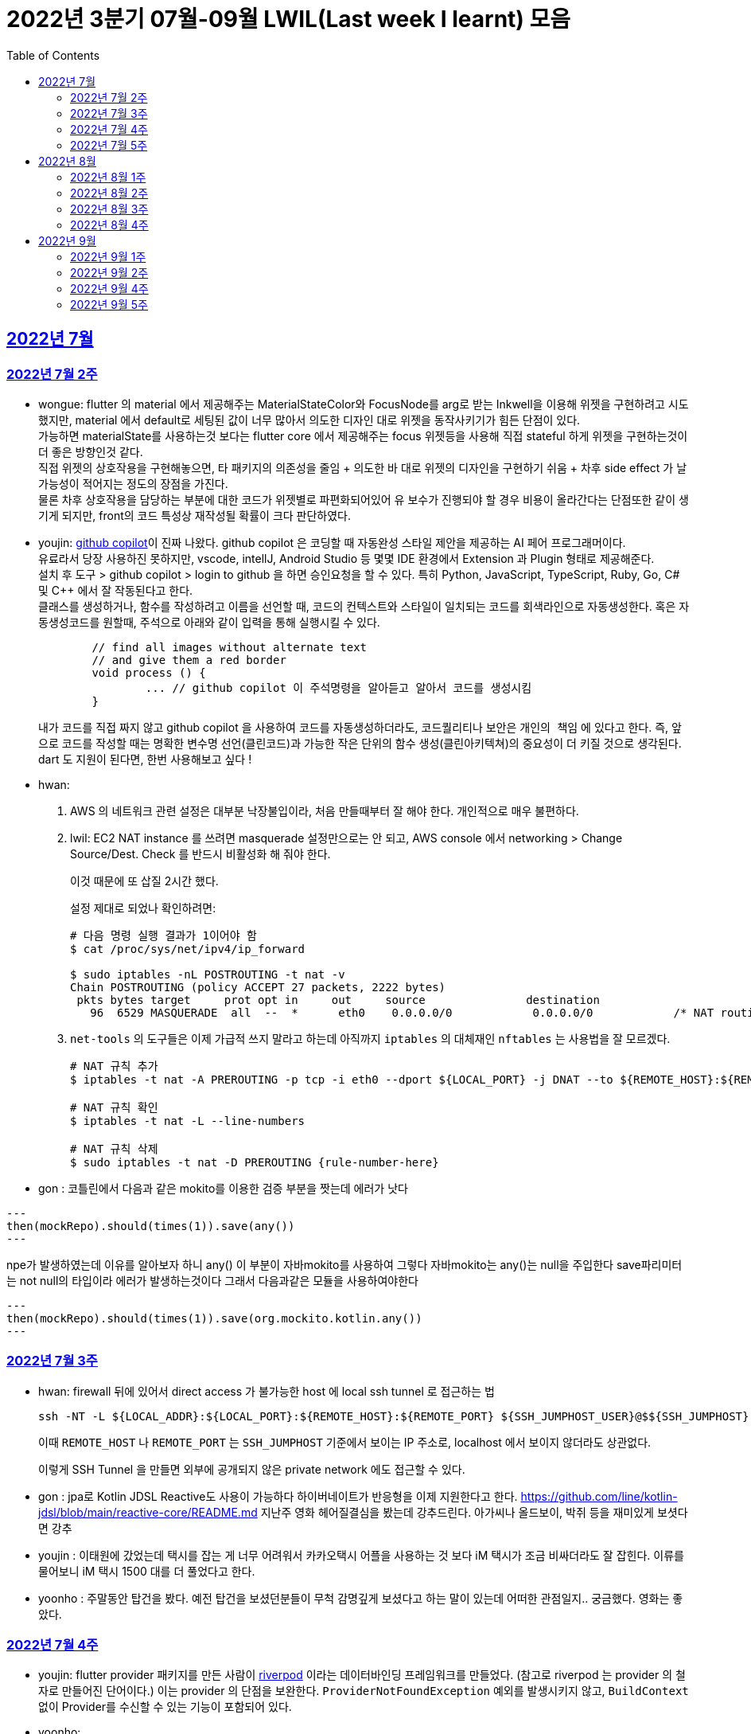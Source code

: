= 2022년 3분기 07월-09월 LWIL(Last week I learnt) 모음
// Metadata:
:description: Last Week I Learnt
:keywords: study, til, lwil
// Settings:
:doctype: book
:toc: left
:toclevels: 4
:sectlinks:
:icons: font


[[section-202207]]
== 2022년 7월

[[section-202207-W2]]
=== 2022년 7월 2주

- wongue: flutter 의 material 에서 제공해주는 MaterialStateColor와 FocusNode를 arg로 받는 Inkwell을 이용해 위젯을 구현하려고 시도했지만, material 에서 default로 세팅된 값이 너무 많아서 의도한 디자인 대로 위젯을 동작사키기가 힘든 단점이 있다. +
가능하면 materialState를 사용하는것 보다는 flutter core 에서 제공해주는 focus 위젯등을 사용해 직접 stateful 하게 위젯을 구현하는것이 더 좋은 방향인것 같다. + 
직접 위젯의 상호작용을 구현해놓으면, 타 패키지의 의존성을 줄임 + 의도한 바 대로 위젯의 디자인을 구현하기 쉬움 + 차후 side effect 가 날 가능성이 적어지는 정도의 장점을 가진다. +
물론 차후 상호작용을 담당하는 부분에 대한 코드가 위젯별로 파편화되어있어 유 보수가 진행되야 할 경우 비용이 올라간다는 단점또한 같이 생기게 되지만, front의 코드 특성상 재작성될 확률이 크다 판단하였다.

- youjin: https://github.com/features/copilot[github copilot]이 진짜 나왔다. github copilot 은 코딩할 때 자동완성 스타일 제안을 제공하는 AI 페어 프로그래머이다. + 
	유료라서 당장 사용하진 못하지만, vscode, intellJ, Android Studio 등 몇몇 IDE 환경에서 Extension 과 Plugin 형태로 제공해준다. +
	설치 후 도구 > github copilot > login to github 을 하면 승인요청을 할 수 있다. 특히 Python, JavaScript, TypeScript, Ruby, Go, C# 및 C++ 에서 잘 작동된다고 한다. +
	클래스를 생성하거나, 함수를 작성하려고 이름을 선언할 때, 코드의 컨텍스트와 스타일이 일치되는 코드를 회색라인으로 자동생성한다. 혹은 자동생성코드를 원할때, 주석으로 아래와 같이 입력을 통해 실행시킬 수 있다. 
+
[source, java]
----
	// find all images without alternate text
	// and give them a red border
	void process () {
		... // github copilot 이 주석명령을 알아듣고 알아서 코드를 생성시킴
	}
----
+ 
내가 코드를 직접 짜지 않고 github copilot 을 사용하여 코드를 자동생성하더라도, 코드퀄리티나 보안은 `개인의 책임` 에 있다고 한다. 즉, 앞으로 코드를 작성할 때는 명확한 변수명 선언(클린코드)과 가능한 작은 단위의 함수 생성(클린아키텍쳐)의 중요성이 더 키질 것으로 생각된다. dart 도 지원이 된다면, 한번 사용해보고 싶다 !

- hwan: 
+
. AWS 의 네트워크 관련 설정은 대부분 낙장불입이라, 처음 만들때부터 잘 해야 한다. 개인적으로 매우 불편하다.

. lwil: EC2 NAT instance 를 쓰려면 masquerade 설정만으로는 안 되고, AWS console 에서 networking > Change Source/Dest. Check 를 반드시 비활성화 해 줘야 한다.
+
이것 때문에 또 삽질 2시간 했다.
+
설정 제대로 되었나 확인하려면:
+
[source, shell]
----
# 다음 명령 실행 결과가 1이어야 함
$ cat /proc/sys/net/ipv4/ip_forward

$ sudo iptables -nL POSTROUTING -t nat -v
Chain POSTROUTING (policy ACCEPT 27 packets, 2222 bytes)
 pkts bytes target     prot opt in     out     source               destination         
   96  6529 MASQUERADE  all  --  *      eth0    0.0.0.0/0            0.0.0.0/0            /* NAT routing rule installed by fck-nat */
----

. `net-tools` 의 도구들은 이제 가급적 쓰지 말라고 하는데 아직까지 `iptables` 의 대체재인 `nftables` 는 사용법을 잘 모르겠다.
+
[source, shell]
----
# NAT 규칙 추가
$ iptables -t nat -A PREROUTING -p tcp -i eth0 --dport ${LOCAL_PORT} -j DNAT --to ${REMOTE_HOST}:${REMOTE_PORT}

# NAT 규칙 확인
$ iptables -t nat -L --line-numbers

# NAT 규칙 삭제
$ sudo iptables -t nat -D PREROUTING {rule-number-here}
----

- gon : 코틀린에서 다음과 같은 mokito를 이용한 검증 부분을 짯는데 에러가 낫다

[source, kotlin]
---
then(mockRepo).should(times(1)).save(any())
---

npe가 발생하였는데 이유를 알아보자 하니 any() 이 부분이 자바mokito를 사용하여 그렇다 
자바mokito는 any()는 null을 주입한다 save파리미터는 not null의 타입이라 에러가 발생하는것이다
그래서 다음과같은 모듈을 사용하여야한다

[source, kotlin]
---
then(mockRepo).should(times(1)).save(org.mockito.kotlin.any())
---

[[section-202207-W3]]
=== 2022년 7월 3주

- hwan: firewall 뒤에 있어서 direct access 가 불가능한 host 에 local ssh tunnel 로 접근하는 법
+
[source,shell]
----
ssh -NT -L ${LOCAL_ADDR}:${LOCAL_PORT}:${REMOTE_HOST}:${REMOTE_PORT} ${SSH_JUMPHOST_USER}@$${SSH_JUMPHOST}
----
+
이때 `REMOTE_HOST` 나 `REMOTE_PORT` 는 `SSH_JUMPHOST` 기준에서 보이는 IP 주소로, localhost 에서 보이지 않더라도 상관없다.
+
이렇게 SSH Tunnel 을 만들면 외부에 공개되지 않은 private network 에도 접근할 수 있다.


- gon :
jpa로 Kotlin JDSL Reactive도 사용이 가능하다
하이버네이트가 반응형을 이제 지원한다고 한다.
https://github.com/line/kotlin-jdsl/blob/main/reactive-core/README.md
지난주 영화 헤어질결심을 봤는데 강추드린다. 아가씨나 올드보이, 박쥐 등을 재미있게 보셧다면 강추 +

- youjin : 이태원에 갔었는데 택시를 잡는 게 너무 어려워서 카카오택시 어플을 사용하는 것 보다 iM 택시가 조금 비싸더라도 잘 잡힌다. 이류를 물어보니 iM 택시 1500 대를 더 풀었다고 한다. +
- yoonho : 주말동안 탑건을 봤다. 예전 탑건을 보셨던분들이 무척 감명깊게 보셨다고 하는 말이 있는데 어떠한 관점일지.. 궁금했다. 영화는 좋았다.

[[section-202207-W4]]
=== 2022년 7월 4주

- youjin: flutter provider 패키지를 만든 사람이 https://riverpod.dev/ko/docs/getting_started[riverpod] 이라는 데이터바인딩 프레임워크를 만들었다. (참고로 riverpod 는 provider 의 철자로 만들어진 단어이다.) 이는 provider 의 단점을 보완한다. `ProviderNotFoundException` 예외를 발생시키지 않고, `BuildContext` 없이 Provider를 수신할 수 있는 기능이 포함되어 있다.

- yoonho: +
admin task를 진행하면서 commerce-api-core의 product domain에서 여러가지 enum class 를 만들고 수정을 해야했다.+
from method에 유효하지 않은 값이 인입시 null 을 반환해야하는지, 에러를 발생시켜야하는지, 아니면 UNDEFINED 라는 element를 반환해야하는지에 따라 +
admin 에서도 여러번의 수정을 거쳐야 했다. +
객체지향 사실과 오해 초반부의 '객체지향 애플리케이션의 아름다움을 결정하는 것이 협력이라면 협력이얼마나 조화를 이루는지를 결정하는 것은 객체다.' 문단을 읽으면서 이러한 수정을 거쳐야했던 기억이 떠올랐다. +
우리가 만드는 어플리케이션 또한 작은 객체들의 협력의 모음으로 구성이되고,
각 객체가 어떻게 설계되는지에 따라 협력 또한 얼마나 잘 할수있는지가 결정된다. +
라는 생각이 들었다.

- wongue: dart TEST 파일을 parts 로 분할 할 때, part 의 파일명을 _test.dart 로 끝내면 melos run test 에서 part 의 파일이 실행되어 package 를 찾을 수 없어 test fail 이 난다. + 
+ TDD는 미리 안해놓으면 일이 두배가 된다.

- hwan: spring boot 에서 testcontainer 쓸 때 다음처럼 환경설정을 해 주면
+
[source,yml]
----
spring:
  datasource:
    driver-class-name: org.testcontainers.jdbc.ContainerDatabaseDriver
    url: jdbc:tc:mysql://localhost:59306/platform_commerce?serverTimezone=UTC&useUnicode=true&character_set_server=utf8mb4&TC_REUSABLE=true;
----
테스트에서 직접 testcontainer 를 환경설정 해 주지 않더라도 테스트 lifecycle 동안 알아서 container 가 올라갔다가 내려온다.
ContainerDatabaseDriver 내부에서 container 를 자동 실행시키고 proxy 하는 기능이 있다.
+
참고 URL: https://github.com/testcontainers/testcontainers-java/blob/master/modules/jdbc/src/main/java/org/testcontainers/jdbc/ContainerDatabaseDriver.java#L124


[[section-202207-W5]]
=== 2022년 7월 5주

- hwan: `autossh` 를 이용해 ssh tunnel 을 항상 서비스처럼 실행하도록 하는 법
+
. 환경변수 파일을 만든다. `yourjumpsshserver` 는 적당한 문자열로 바꿔줄 것.
+
[source,shell]
----
## 파일명: /etc/default/secure-tunnel@yourjumpsshserver

TARGET=yourjumpsshserver
LOCAL_ADDR=0.0.0.0
LOCAL_PORT=22
# port that will be use to ssh at remote server
REMOTE_PORT=54322
# change user as per remote server
USERNAME=user
# change SSH port used at jump server
SSH_TARGET_PORT=22
----

. `systemd` 서비스 정의 파일을 만든다.
+
[source,shell]
----
## 파일명: /etc/systemd/system/secure-tunnel@.service

[Unit]
Description=Setup a secure tunnel to %I
After=network.target

[Service]
Environment="LOCAL_ADDR=localhost"
EnvironmentFile=/etc/default/secure-tunnel@%i
Environment="AUTOSSH_GATETIME=0"
ExecStart=/usr/bin/autossh -M 0 -o "ExitOnForwardFailure=yes" -o "ServerAliveInterval 30" -o "ServerAliveCountMax 3" -NR ${REMOTE_PORT}:${LOCAL_ADDR}:${LOCAL_PORT} -p ${SSH_TARGET_PORT} ${USERNAME}@${TARGET}

# Restart every >2 seconds to avoid StartLimitInterval failure
RestartSec=5
Restart=always

[Install]
WantedBy=multi-user.target
----

. 서비스를 등록한다.
+
[source,shell]
----
# systemctl enable secure-tunnel@yourjumpsshserver.service && systemctl start secure-tunnel@yourjumpsshserver.service
----

. service 동작 여부를 확인해 본다.
+
[source,shell]
----
# systemctl status secure-tunnel@yourjumpsshserver.service
----
+
- youjin: 인스타를 이용하다가 어느 날부터 개인정보 동의를 구하는 버튼이 뜨기 시작했다. 자세히 알아보니, 메타가 다음 달 8일까지 필수적으로 개인정보 관련한 동의를 구한다고 한다. 총 6가지로 개인정보의 수집 및 이용, 개인정보의 제공, 개인정보의 국가 간 이전, 위치 정보, 개인정보 처리방침 업데이트, 이용 약관 등이다. 메타는 개인정보에 따라 '맞춤형 정보'를 제공하기 위해서라고 한다. 이는 한국 이용자들에게 반발을 사고 있고, 국내 개인정보보호법에서도 "이용자가 필요 최소한의 개인정보 이외의 개인정보를 제공하지 않는다는 이유로 서비스의 제공을 거부해서는 안 된다"고 규정하고 있다고 한다. 앞으로도 어떻게 콘텐츠가 전달될지 궁금하다. 
그리고, 인스타 UX UI 가 업데이트 되었는데 개인적으로는 너무 불편하다. 친구들과 얘기를 해보니 랜덤하게 업데이트 된 것 같다. 나는 우연히 업데이트가 된 것 같은데, 북마크 기능이 바로 보이지 않으며 피드를 무조건 하나씩만 볼 수 있게 변경되었다. +
- wongue: 주말동안 남는 시간에 flutter docs를 짬짬이 읽어봤다. flutter 는 ui를 C++ 기반의 엔진인 Skia에 의존하여 표현한다는걸 알게됬다. +
따라서 flutter ui의 기능의 한계 또한 skia 엔진에 제한될 꺼라 생각되니, 앞으로 간단하게 skia 엔진을 알아볼 생각이다. +
+ flutter widget test에서 find.byType메소드로 넘겨쥬는 인자중, 제너릭을 받는 타입은 이를 명시하여야만 한다. +
(ex find.byType(Radio<int>);)
- gon: kotlin으로 jpa를 사용하던 도중 lazy로딩이 예상과 다르게 동작하였다 원인을 살펴보니 코틀린은 모든 클래스를 final로 상속불가로 만든다 하지만 jpa는 엔티티를 상속받아 프록시객체를 만들어 동작하는데 이부분에서 오는 차이때문이라고 생각된다. 그래서 entity어노테이션이 붙으면 상속가능하도록 설정하니 문제해결되었다. +
- yoonho: 
엑셀의 함수를 이용해 UUID를 생성할 수 있다.
+
[source,excel]
----
=CONCATENATE(DEC2HEX(RANDBETWEEN(0,4294967295),8),"-",DEC2HEX(RANDBETWEEN(0,65535),4),"-",DEC2HEX(RANDBETWEEN(16384,20479),4),"-",DEC2HEX(RANDBETWEEN(32768,49151),4),"-",DEC2HEX(RANDBETWEEN(0,65535),4),DEC2HEX(RANDBETWEEN(0,4294967295),8))
----
+
but 새로운 내용이 입력될 때마다 값이 매번 갱신되므로 값(이미 나온 UUID)를 한번 복사해주어야한다.


[[section-202208]]
== 2022년 8월

[[section-202208-W1]]
=== 2022년 8월 1주

- hwan: Android studio 에서 Flutter project 를 열면 간혹 Logcat, Profiler 등이 안 뜨는 경우가 있어 굉장히 불편하다. 이 때는, File > Project Structure 메뉴에 진입한 후, Project Facet 에 Android 설정이 빠져있는건 아닌지 한번 확인해 보자. 간단한 설정인데 3주동안 못 찾아서 고생했다. ㅜㅜ

- wongue: dart와 node.js 비슷한 특성을 공유한다. dart 의 병렬성을 정리한 김에 node.js 에서는 어떤 방식으로 구현했나 찾아봤는데, cluster 모듈을 사용해 멀티코어 프로그레밍을 구현 할 수 있다고 한다. +
++ 메모리를 공유하지 못하는걸 보아하니 thread 보다는 isolate 에 가까운것 같다.

- gon: 젯브레인에서 인텔리제이를 이은 차세대 ide를 개발하고 있다 한다 https://www.jetbrains.com/ko-kr/fleet/?_ga=2.128332367.2134819592.1659250788-12276751.1658968519&_gac=1.224601576.1659250790.CjwKCAjwrZOXBhACEiwA0EoRD00otOS5qQT8mjf9oI1JvymbgaLOh4NsCWqJZiXaOlBGLoemRoBM3xoCTNAQAvD_BwE&_gl=1*1gl9j9d*_ga*MTIyNzY3NTEuMTY1ODk2ODUxOQ..*_ga_9J976DJZ68*MTY1OTI1MDc4OC42LjEuMTY1OTI1NDg0My41Mw

- youjin: 딥링크란, 앱에서 링크를 타고 들어가는 링크를 의미한다. 안드로이드에서는 '앱링크'를 사용하고, iOS에서는 '유니버셜 링크'를 활용한다고 한다. 그런데, 이 방식은 몇몇 브라우저에서는 잘 적용되지 않을 가능성이 있어서 Deferred DeepLink를 많이 활용한다. 이는 앱이 설치되어 있으면: 앱이 바로 열리면서 해당 컨텐츠 실행하고, 앱이 설치되어 있지 않으면: 딥링크 동작을 지연시켰다가 앱설치이후 실행되었을때 해당 컨텐츠를 실행하는 방식이다. 친구 추천코드로 활용할 때 많이 쓰인다고 한다.

[[section-202208-W2]]
=== 2022년 8월 2주

- wongue: flutter에서 UI를 위해 사용되는 Tree는 한 종류만 있지 않다는걸 알게되었다. +
그 중, paint와 layout을 담당하는 트리가 있는데, 이러한 tree의 순회를 O(n)의 시간에 구현하기 위해 트리의 상위 노드는 자식 노드에 대해 아무런 정보도 들고 있지 않고, 이를 위해 BuildContext가 필요함을 알게되었다. +
++ await 으로 동기화 시키지 않은 비동기함수는 동작을 예상하기도, 이를 검증하기도 쉽지 않다는것을 느꼈다.

- hwan: AsciiDoc 은 MD 와 달리 Passthrough Block 라는 기능을 명시적으로 선언해야 HTML tag 를 삽입할 수 있다. 그렇지 않으면 HTML tag 는 전부 escape 된다.
+
HTML 을 그냥 삽입할 수 있는 MD 대비 보안상 더 나은 모델인 것 같다.
+
[source,asciidoc]
----
++++
<a download="example.txt" href="data:application/octet-stream;base64, ...">Download example.txt</a>
++++
----
+
같은 형태로 활용 가능하다.

- gon: jpa에서 soft delete를 지원한다 서버 api에 적용해보면 굉장히 편리할것 같다
- youjin: 노션과 비슷한 옵시디언 노트가 출시되었다. 아직은 major 버전이 0 이긴하지만 유심히 살펴볼 필요가 있다. 노션보다 웹접근성은 조금 떨어지지만, 아무리 많은 파일을 생성해도 노션처럼 버벅이거나 무거워지지 않는 장점이 있다. 그리고 무엇보다, 노션은 디렉토리 구조처럼 파일을 정리할 수 있는 장점이 있지만 옵시디언노트는 사람의 뇌구조와 비슷하게, 파일들과 연결여부를 선으로 연결시켜, 시각적으로 보여준다.

[[section-202208-W3]]
=== 2022년 8월 3주
- gon: sql에서 uuid를 직접 인서트할려고 다음과 같은 방법으로 진행하였다
+
[source,sql]
----
insert into someTbl(fk_id, uuid) values (17, '2A6270D93F724FCBB270BF66ABD75100');
----
+
하지만 에러가 발생하였다 원인을 살펴보니 uuid를 직접인서트해야할땐 
+
[source,sql]
----
(unhex(replace(''2A6270D93F724FCBB270BF66ABD75100'',''-'','''')))
----
+
이런식으로 uuid를 변환해야한다
+
추가로 mysql 8부터 UUID_TO_BIN 같은 함수가 지원된다 한다 
mysql에서 해결하였으나 현재 h2에서 막혀있다

- hwan: dart 에서 conditional import 하기
+
[source,dart]
----
import '_file_downloader_native.dart'
    if (dart.library.html) '_file_downloader_web.dart' as file_downloader;
----
+
근데 이 기능이 왜 dart language tour 에는 없는지 궁금하다. 아무튼 이렇게 하면 조건부 import 를 할 수 있다.
+
https://github.com/dart-lang/sdk/issues/34262#issuecomment-416129832
+
여기 보면 적용 범위가 매우 제한되어 있음을 확인할 수 있다. 그래서 공식 문서에는 안 나와 있나 보다.

- youjin: 인터스텔라 같은 컴퓨터 영화중에 명작이 없을까 찾아보다가 다들 매트릭스를 추천해주어서 매트릭스 1을 봤다. 거기에 인스턴스들과 오퍼레이터 등등 아는 단어가 나와서 다시 한번 다들 보는 걸 추천드린다.

- wongue: goole 에서 새로 발표한 carbon lang 에 관심이 가 조금 알아봤다.
+ 처음에 기대한 것은 c++ 의 로우 레벨을 담당할 다음 세대 언어를 기대했는데, (Rust 의 경쟁자 언어) 알아보니 그런 목적보다는, 이미 구글은 수많은 c++ 기반 레거시 코드들을 가지고 있는 상황인데, c++ 언어의 기능 추가를 구글에서 원하는 방향대로 진행 할 수 없다보니, 내부의 유-보수 를 위해 c++ 호환 언어 하나를 만들었다는 느낌이 강하다.

[[section-202208-W4]]
=== 2022년 8월 4주
- hwan: 삼복 더위라고 일컫는 초복, 중복, 말복은 고대 중국에서 유래한 풍습이라고 한다. 닭이나 개를 잡아먹은 이유는 소, 돼지와 달리 키우는 비용이 매우 저렴하며 농경 사회에서 단백질과 지방 섭취 기회가 흔하지 않았기 때문이란다. 그리고 닭과 개는 십이지의 끝쪽에 있는 동물들이며 오행 사상에서는 이들이 가을을 상징한다고 보았단다. 이 동물들을 하늘에 제물로 바침으로써 더위가 빨리 물러가고, 가을이 빨리 오기를 기원하는 의미라고 한다.

- wongue: 지난주간 저수준 문자열에 관래 다룰 일이 생기며 알게된 사실인데, 고수준 문자열 타입 String 의 첫글자가 대문자로 시작하는건 Java에서 String은 Primitive Type 이 아닌 Object 로 구현되었던 점 부터 유래한 관습적인 명명법인것을 알게되었다. +
하지만 꼭 모든 언어에서 지켜지는것은 아닌듯하다. 반례로 c++ 에서는 <string> 은 소문자로 시작한다. 

- gon : mysql에서 JSON type의 컬럼일 경우 안에 컬럼 안족 값에 검색을 걸수 있다는 것을 알게되었다. 물론 속도이슈나 여러 조인시 어떠한 인덱스를 타는지 확인은 해봐야겠지만 가끔 검색하는 api나 데이터 분석용으로 넣는 데이터를 json으로 넣는건 고려해볼만 한것 같다.

- youjin: 사람들이 하는 활동에는 최적으로 느끼는 각도가 있다고 한다. 업무,게임,독서 등은 108도, 영화,TV는 130도, 휴식,취침은 170도가 인체공학적인 자세각도이다. 바른 자세의 습관이 평생습관을 좌우할할테니 앞으로 바른 자세로 코딩을 하자.

[[section-202209]]
== 2022년 9월

[[section-202209-W1]]
=== 2022년 9월 1주
- wongue: dart 는 내부적으로 Map 을 https://api.dart.dev/be/175791/dart-collection/LinkedHashMap-class.html[_LinkedHashMap Class] 로 구현한다. +
linkedHashmap은 hask table 과는 다르게, 입력된 키의 순서를 보장한다. +
이러한 특성을 보장하기 위해, hashtable과 별개로 키의 입력 정보가 저장된 Doubly-Linked List 를 추가로 들고있기 때문에, 단순한 hash table(or dictionary) 에 비해 메모리를 더 소모하는 단점또한 가지고 있다.

- hwan: Infra 를 이용한 Test 는 항상 `@SpringBootTest` 만 써서 하다보니 몰랐지만 `@SpringBootTest` 가 느린 환경에서 Test slice 를 적용할 경우 Repository 등을 내가 수동으로 등록해 줘야 하는 테스트 환경이 생기기 시작한다.
+
특히 jpa 의 경우 spring-data-jpa + hibernate 가 JPA 의 전체인양 착각하고 있었는데, Test slice 환경에서는 EntityManager 를 저수준에서 직접 제어해야 하는 경우가 종종 있다. 가령, Read-only repository 를 테스트해야 하는 상황이라던지.
+
Slice 환경에서 Test 를 작성하다 보면 Persistent context 와 Entity Lifecycle 을 왜 자세히 알아야 하는지 몸으로 체감할 수 있다.
+
.System Under Test
[source,kotlin]
----
interface ReadOnlyUserRepository {
    fun findById(id: Long): User
}

interface UserRepository : ReadOnlyUserRepository {
    fun save(user: User): User
}
----
+
.UserRepository Test code
[source,kotlin]
----
@SpringBootTest
class RepositorySpec {
    @Autowired
    private lateinit var sut: UserRepository

    @Test
    fun `저장한 자료를 잘 찾아올 수 있다`() {
        // given:
        val data = randomUser()

        // when:
        val saved = sut.save(data)

        // then:
        val found = sut.findById(saved.id)

        // expect:
        assertThat(found, `is`(saved))
    }
}
----
+
.ReadOnlyUserRepository Test code
[source,kotlin]
----
@SpringBootTest
class RepositorySpec {
    @Autowired
    private lateinit var sut: ReadOnlyUserRepository

    @Autowired
    private lateinit var em: EntityManager

    @Test
    fun `저장한 자료를 잘 찾아올 수 있다`() {
        // given:
        val data = randomUser()

        // when:
        em.persist(data)
        em.flush()

        // then:
        val found = sut.findById(data.id)

        // expect:
        assertThat(found, `is`(saved))
    }
}
----

[[section-202209-W2]]
=== 2022년 9월 2주
- wongue: dart 의 제너릭을 제대로 이해하지 못해서 1시간동안 삽질을 하며 알게 된 사실.
+
[source,dart]
----
String testFuntion(String parm) => parm;

class TestClass<String, T> {
	String get testArg;
	Function<String> testmethod() => testFunction(testArg);
}
----
+
이거 신텍스 에러 난다. 왜냐면 제너릭의 타입 지정은 사용하는 측에서 해야하기 때문. ... 그러면 원시타입 관련해서는 예약어로 만들어주면 안됬을까.

- hwan: jpa 의 `@Embeddable` 안에 있는 `@Column` 은 적용 안된다.
+
또한 link:https://docs.jboss.org/hibernate/jpa/2.1/api/javax/persistence/AttributeOverride.html[`@AttributeOverride`] 나 link:https://docs.jboss.org/hibernate/jpa/2.1/api/javax/persistence/AssociationOverrides.html[`@AssociationOverrides`] 를 이용해 해결할 경우 @Lob 설정 등이 날아가기 때문에 조심해야 한다.

- gon : 제주도의 날씨예보는 믿지 않는것이 좋다 4일동안 비100%였지만 비가안왔다 파도도 안높았다;
기술 애기 : 코틀린/js로 개발시 라이브 뷰? 기능이 굉장히 느리게 작동한다 이유는 kotlin -> js로 컴파일을 거친다음 랜더링을 해야하기때문이다.
개인적은 맛보기 후기로는 이문제가 해결되지 않으면 FE의 메인기술이 되기가 힘들것으로 보인다

- youjin: testParams 로 테스트를 검증하는 로직을 작성했는데, 이때 `Late Initial Error` 가 났다. 그때 해결방법은 `TestWidgetFlutterBinding.ensureInitialized()` 를 해주면 됐다.
궁극적으로 이 에러가 난 이유는, test() 가 실행되는 순서때문이었는데, 먼저 late하게 변수가 선언되고(아직 할당이 되지 않은 채) setUp에서 할당을 바로 해줄꺼라고 기대하지만, 바로 expectTestParams() 함수가 실행이 된다. 그래서 late error 가 났던 것이다. `TestWidgetFlutterBinding.ensureInitialized()` 를 통해 초기화를 강제하니까 오류를 바로 잡을 수 있었다.
+
[source,dart]
----
void main() {

        group('', () {
          late MockType mockType;
          late Api api;
          late RepositoryImpl repositoryImpl;

          setUp(() {
	    mockType = = MockType(true);
            api = MockApi();
            repositoryImpl =
                RepositoryImpl.newInstance(mockType: mockType, api: api);
          });
	  
	  ...
	  void expectTestParams(){
	  	test('', (){});
	  }
	  ...
	  
----

[[section-202209-W4]]
=== 2022년 9월 4주
- gon: 이번 재고관리를 위한 cache용 솔루션을 redis를 선택하였다. +
단순히 빠르기를 위함이라면 mysql의 memory db를 사용하는 방법도 있었지만 redis를 선택한 결정적 이유는 다음과같습니다. +
`redis는 단일 쓰레드를 사용하여 분산 잠금이 필요없다 또한 Master - Slave의 구조로 되어있어 변경사항에대하여 동기화를 지원합니다`
mysql의 memory의 경우 lock이 테이블단위로 수정이 일어나면 모든 요청이 대기해야합니다. 즉 분산잠금이 필요합니다.

- hwan: 다음과 같은 값 객체가 있다고 하고,
+
[source, kotlin]
----
data class OrderedValue(
    val value: String,
    val order: Int
): Comparable<OrderedValue> {
    override fun compareTo(other: OrderedValue): Int = this.order.compareTo(other.order)
}
----
+
`OrderedValue` 를 담은 `Collection<OrderedValue>` 를 정렬된 Collection 으로 바꾸려면 

.. {empty}
+
[source, kotlin]
----
Collection<OrderedValue>.toSortedSet()          // returns Set<OrderedValue>
----
+
vs
.. {empty}
+
[source, kotlin]
----
Collection<OrderedValue>.toSet().ordered()      // returns List<OrderedValue>
----
+
둘 중 무엇을 써야 할까?
+
둘 중 1 은 만약 order는 같고 value가 다른 collection 들이 있을 경우, order 기준으로 하나만 남긴다.
+
따라서 이런 현상을 막으려면 모든 field 를 compare 시점에 활용하도록 구현해야 한다.
+
참고로 TreeSet 의 JavaDoc 을 읽어보면 이런 구문이 있다.
+
[source, java]
----
/*
 * <p>Note that the ordering maintained by a set (whether or not an explicit
 * comparator is provided) must be <i>consistent with equals</i> if it is to
 * correctly implement the {@code Set} interface.  (See {@code Comparable}
 * or {@code Comparator} for a precise definition of <i>consistent with
 * equals</i>.)  This is so because the {@code Set} interface is defined in
 * terms of the {@code equals} operation, but a {@code TreeSet} instance
 * performs all element comparisons using its {@code compareTo} (or
 * {@code compare}) method, so two elements that are deemed equal by this method
 * are, from the standpoint of the set, equal.  The behavior of a set
 * <i>is</i> well-defined even if its ordering is inconsistent with equals; it
 * just fails to obey the general contract of the {@code Set} interface.
 */
----

- wongue: testing을 위해 unique 하면서 random한 문자열이 필요한 일이 생겼다. +
처음에는 그리 어렵지 않을것이라 생각했지만, 두 조건을 모두 만족시키는 문자열을 생성하는 로직은 반복될수록 매우 무거운 연산이 필요하다는걸 알게됬다. +
timestamp나 counter등을 사용해서 생성하는것이 최선일 듯 하다.( O(n) 의 시간복잡도를 달성하려면. ) +
이것이 싫다면 칸토어의 대각선 논법을 응용해 O(NM) (N: 생성할 문자열의 개수 M: 문자열의 자리수) 로 다항식 시간내에 유일하고 임의적인 문자열을 생성할 수도 있을것이다.

- yoonho: 도메인 관련 내용을 테스트하는 경우에 외부 세계의 로직을 타는 경우가 있다. +
이런 경우 테스트 내용은 외부 세계의 detail에 관심이 없기 때문에 구체적인 구현 보다는 항상 pass하도록 통으로 mock을 만들거나 하여 +
테스트 내용과 상관 없는 부분에는 최대한 손이 가지 않도록 해야한다.

- youjin: 구글의 이스터에그를 발견했다. 크롬에서는 인터넷이 안될 때 뜨는 창에서 방향키로 공룡게임을 할 수 있다. + 
flutter 가 제공해주는 material app `Scaffold` 네비게이션 하단 바를 클릭했을때 routes가 되지 않고 list의 index 의 위젯화면을 보여줄 뿐이다.

[[section-202209-W5]]
=== 2022년 9월 5주
- youjin: https://www.similarweb.com/[similarweb] 사이트에서 url을 입력하면 해당 url의 트래픽을 볼 수 있다. 심지어 해당 url 에 구글 애즈를 등록해둔 상황이라면, 얼마만의 수익금을 받을 수 있는지 계산해 볼 수 있다. 우리 https://www.similarweb.com/website/bondaero.kr/#overview[bondaero] teaser 사이트를 검색해본 결과, 아직 총합 방문수가 5000건이 안되는 것으로 보였다. 그래도 점진적으로 방문수가 증가하고 있고 그래픽으로 볼 수 있다는 점이 꽤 편했다. 또한 생각보다 간단한 사이트들(공학용계산기 등)도 엄청난 트래픽 수를 가진다는 것을 알 수 있었다

- gon: https://www.baeldung.com/kotlin/spring-boot-kotlin-coroutines 
스프링weflux에서 코루틴을 활용하는 예제인데 코루틴을 이용하여 비동기를 처리할수있다. 웹플럭스의 너무 잦은 컨텍스트스위칭이 걱정된다거나 할때 좋을것같다
일단 코드의 문법이 상당히 읽기 쉬워진다는 점만으로 매력적인 부분인것 같다.

- wongue: 우연히 3-d Object 의 회전에 관한 내용에 대해 공부하게 되었다. +
재밌었던 점은, 3차원 회전을 기술하기 위해서는, 4 * 4 translation vector 가 요구되는데, 처음 알게되었을 때는 이를 직관적으로 이해하기 힘들었다. +
하지만 곰곰히 생각해보니, (3 방향의 자유도 + 기준점에 대해서 멀어지는 방향의 운동) 을 기술하려면 당연히 4차원의 translation vector 가 필요한것이 당연하였다. +
따라서 이 t-vector 는 스칼라 항 * 벡터로 생 할 수 있는데, 각각의 벡터항은 오른손 법칙을 따르는 ( 벡터 외적이 가능한 ) 수 체계로 기술되어야만 한다. +
이를 대수적으로 표현하는 방법이 궁금했는데, 3개의 orthogonal 한 축을 가지는 허수 체계인 사원수 (i, j, k) 로 기술이 용이하다고 한다. +
학교 다닐때 도대체 왜 이걸 배워야 하는지 이해를 할 수 가 없었던 사원소가 여기서 나와 엄청 신기했었다. +
이를 공부하다 보니 선형대수학에 좀 더 관심이 생겨 유진님과 함께 해당 강좌를 같이 수강하기로 했다.+
참고 URL = https://www.javatpoint.com/computer-graphics-3d-transformations

- hwan: 프랑스어의 모자 발음기호(circumflex diacritic, â, ê, î, ô, û) 는 이어지는 글자의 's' 발음이 묵음이라는 의미라고 한다... 처음 알았다.
  * grâce : grasce (latin gratus)
  * château : chasteau (latin castellum)
  * forêt : forest (latin forestis/silva)
  * bête  : beste (latin bestia)
  * île : isle (latin insula)
  * maître : maistre (latin magistrum/maestro)
  * côte : coste (latin costa)
  * hôpital : hospital (latin hospitale)
  * goût : goust (latin gustus)
  * fûmes : fusmes (latin fumus)

파리 시청을 hôtel de ville 이라고 하는데 뜻이 너무 궁금해서 찾아봤더니 hostel of the village(town hall) 이라는 문자 그대로의 의미였었다... 또한 프랑스어가 영어에 끼친 영향이 정말 막대하다는 것도 막연하게만 알았는데 공부하면서 확실히 알게 되었다. 심지어 예시로 나온 단어들도 대부분 영어 단어와도 비슷하다.

- yoonho: 소셜 로그인은 클라이언트가 제공받은 accessToken이나 authorization_code 를 이용한 요청을 통해 정당한 사용자가 로그인하는 것임을 검증할 수 있다. +
애플 로그인은 이에 더해 클라이언트에 반환하는 jwt를 이용하여 +
애플에서 제공하는 공개키 인증서를 통해 서명을 검증하는 것으로 로그인에 이용할 수도 있다.
